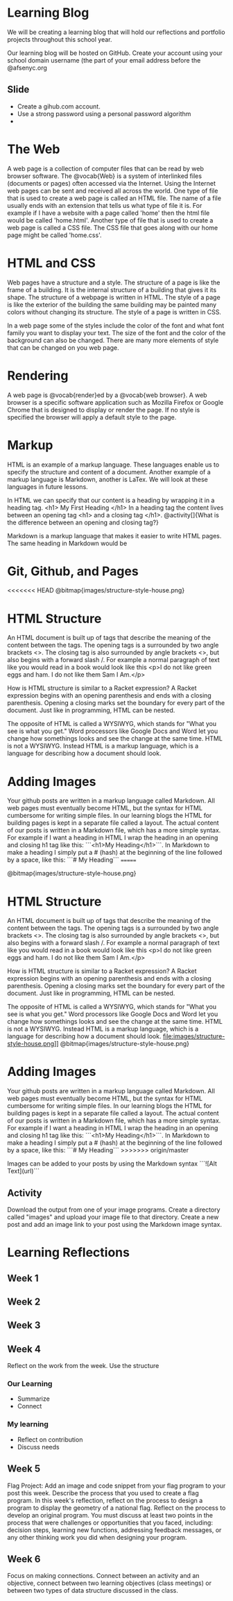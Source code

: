 * Learning Blog
We will be creating a learning blog that will hold our reflections and portfolio projects throughout this school year.

Our learning blog will be hosted on GitHub. Create your account using your school domain username (the part of your email address before the @afsenyc.org

** Slide
- Create a gihub.com account.
- Use a strong password using a personal password algorithm
- 
* The Web
A web page is a collection of computer files that can be read by web browser software. The @vocab{Web} is a system of interlinked files (documents or pages) often accessed via the Internet. Using the Internet web pages can be sent and received all across the world. One type of file that is used to create a web page is called an HTML file. The name of a file usually ends with an extension that tells us what type of file it is. For example if I have a website with a page called 'home' then the html file would be called 'home.html'. Another type of file that is used to create a web page is called a CSS file. The CSS file that goes along with our home page might be called 'home.css'.

* HTML and CSS
Web pages have a structure and a style. The structure of a page is like the frame of a building. It is the internal structure of a building that gives it its shape. The structure of a webpage is written in HTML. The style of a page is like the exterior of the building the same building may be painted many colors without changing its structure. The style of a page is written in CSS.

In a web page some of the styles include the color of the font and what font family you want to display your text. The size of the font and the color of the background can also be changed. There are many more elements of style that can be changed on you web page.

* Rendering

A web page is @vocab{render}ed by a @vocab{web browser}. A web browser is a specific software application such as Mozilla Firefox or Google Chrome that is designed to display or render the page. If no style is specified the browser will apply a default style to the page.

* Markup
HTML is an example of a markup language. These languages enable us to specify the structure and content of a document. Another example of a markup language is Markdown, another is LaTex. We will look at these languages in future lessons.

In HTML we can specify that our content is a heading by wrapping it in a heading tag.
<h1> My First Heading </h1>
In a heading tag the content lives between an opening tag <h1> and a closing tag </h1>.
@activity[]{What is the difference between an opening and closing tag?}

Markdown is a markup language that makes it easier to write HTML pages. The same heading in Markdown would be
# My First Heading

* Git, Github, and Pages
<<<<<<< HEAD
[[file:images/structure-style-house.png]]
@bitmap{images/structure-style-house.png}

* HTML Structure
An HTML document is built up of tags that describe the meaning of the
content between the tags. The opening tags is a surrounded by two
angle brackets <>. The closing tag is also surrounded by angle
brackets <>, but also begins with a forward slash /. For example a
normal paragraph of text like you would read in a book would look like
this <p>I do not like green eggs and ham. I do not like them Sam I
Am.</p>

How is HTML structure is similar to a Racket expression? A Racket
expression begins with an opening parenthesis and ends with a closing
parenthesis. Opening a closing marks set the boundary for every part
of the document. Just like in programming, HTML can be nested.

The opposite of HTML is called a WYSIWYG, which stands for "What you
see is what you get." Word processors like Google Docs and Word let
you change how somethings looks and see the change at the same
time. HTML is not a WYSIWYG. Instead HTML is a markup language, which
is a language for describing how a document should look.

* Adding Images
Your github posts are written in a markup language called
Markdown. All web pages must eventually become HTML, but the syntax
for HTML cumbersome for writing simple files. In our learning blogs
the HTML for building pages is kept in a separate file called a
layout. The actual content of our posts is written in a Markdown
file, which has a more simple syntax. For example if I want a heading
in HTML I wrap the heading in an opening and closing h1 tag like this:
```<h1>My Heading</h1>```. In Markdown to make a heading I simply put a # (hash) at the
beginning of the line followed by a space, like this: ```# My
Heading```
=======

[[file:images/structure-style-house.png]]
@bitmap{images/structure-style-house.png}

* HTML Structure
An HTML document is built up of tags that describe the meaning of the
content between the tags. The opening tags is a surrounded by two
angle brackets <>. The closing tag is also surrounded by angle
brackets <>, but also begins with a forward slash /. For example a
normal paragraph of text like you would read in a book would look like
this <p>I do not like green eggs and ham. I do not like them Sam I
Am.</p>

How is HTML structure is similar to a Racket expression? A Racket
expression begins with an opening parenthesis and ends with a closing
parenthesis. Opening a closing marks set the boundary for every part
of the document. Just like in programming, HTML can be nested.

The opposite of HTML is called a WYSIWYG, which stands for "What you
see is what you get." Word processors like Google Docs and Word let
you change how somethings looks and see the change at the same
time. HTML is not a WYSIWYG. Instead HTML is a markup language, which
is a language for describing how a document should look.
file:images/structure-style-house.png]]
@bitmap{images/structure-style-house.png}

* Adding Images
Your github posts are written in a markup language called
Markdown. All web pages must eventually become HTML, but the syntax
for HTML cumbersome for writing simple files. In our learning blogs
the HTML for building pages is kept in a separate file called a
layout. The actual content of our posts is written in a Markdown
file, which has a more simple syntax. For example if I want a heading
in HTML I wrap the heading in an opening and closing h1 tag like this:
```<h1>My Heading</h1>```. In Markdown to make a heading I simply put a # (hash) at the
beginning of the line followed by a space, like this: ```# My
Heading```
>>>>>>> origin/master

Images can be added to your posts by using the Markdown syntax
```![Alt Text](url)```
** Activity 
Download the output from one of your image programs. Create a
directory called "images" and upload your image file to that
directory. Create a new post and add an image link to your post using
the Markdown image syntax. 

* Learning Reflections
** Week 1
** Week 2
** Week 3
** Week 4
Reflect on the work from the week. Use the structure
*** Our Learning
- Summarize
- Connect
*** My learning
- Reflect on contribution
- Discuss needs
 
** Week 5
Flag Project: Add an image and code snippet from your flag program to your post
this week. Describe the process that you used to create a flag program. In this
week's reflection, reflect on the process to design a program to display the
geometry of a national flag. Reflect on the process to develop an original
program. You must discuss at least two points in the process that were
challenges or opportunities that you faced, including: decision steps, learning
new functions, addressing feedback messages, or any other thinking work you did
when designing your program. 
** Week 6
Focus on making connections. Connect between an activity and an objective,
connect between two learning objectives (class meetings) or between two types of
data structure discussed in the class.
